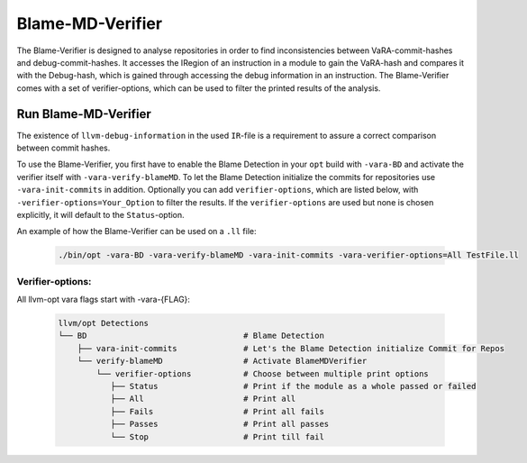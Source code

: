 Blame-MD-Verifier
=================

The Blame-Verifier is designed to analyse repositories in order to find inconsistencies between VaRA-commit-hashes and debug-commit-hashes.
It accesses the IRegion of an instruction in a module to gain the VaRA-hash and compares it with the Debug-hash, which is gained through accessing the debug information in an instruction.
The Blame-Verifier comes with a set of verifier-options, which can be used to filter the printed results of the analysis.

Run Blame-MD-Verifier
---------------------

The existence of ``llvm-debug-information`` in the used ``IR``-file is a requirement to assure a correct comparison between commit hashes.

To use the Blame-Verifier, you first have to enable the Blame Detection in your ``opt`` build with ``-vara-BD`` and activate the verifier itself with ``-vara-verify-blameMD``. To let the Blame Detection initialize the commits for repositories use ``-vara-init-commits`` in addition. Optionally you can add ``verifier-options``, which are listed below, with ``-verifier-options=Your_Option`` to filter the results. If the ``verifier-options`` are used but none is chosen explicitly, it will default to the ``Status``-option.

An example of how the Blame-Verifier can be used on a ``.ll`` file:

   .. code-block::

      ./bin/opt -vara-BD -vara-verify-blameMD -vara-init-commits -vara-verifier-options=All TestFile.ll


Verifier-options:
^^^^^^^^^^^^^^^^^

All llvm-opt vara flags start with -vara-{FLAG}:

   .. code-block::

      llvm/opt Detections
      └── BD                                 # Blame Detection
          ├── vara-init-commits              # Let's the Blame Detection initialize Commit for Repos
          └── verify-blameMD                 # Activate BlameMDVerifier
              └── verifier-options           # Choose between multiple print options
                 ├── Status                  # Print if the module as a whole passed or failed
                 ├── All                     # Print all
                 ├── Fails                   # Print all fails
                 ├── Passes                  # Print all passes
                 └── Stop                    # Print till fail

